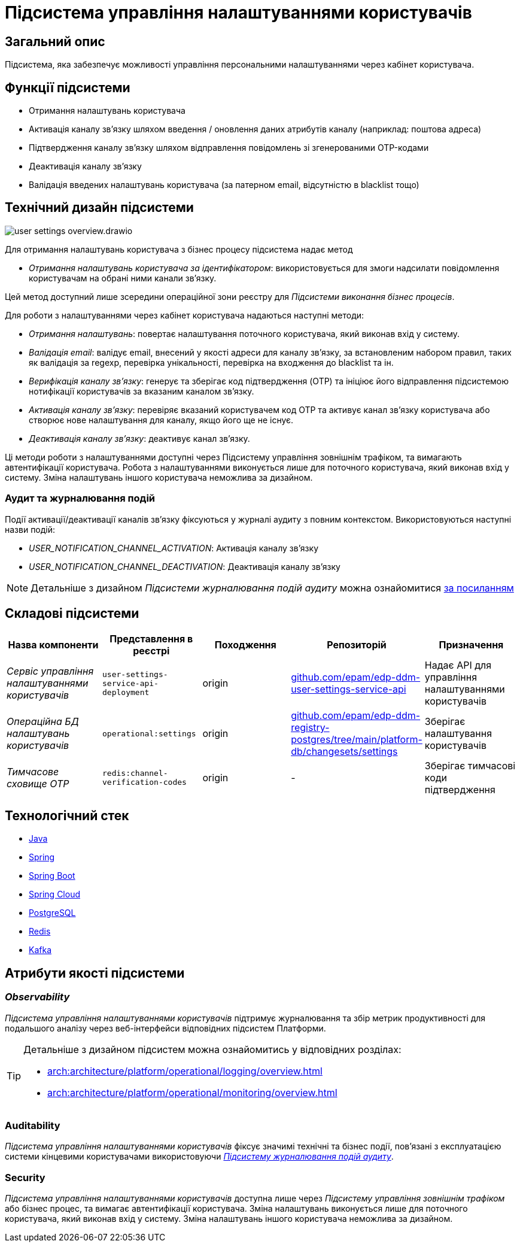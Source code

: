= Підсистема управління налаштуваннями користувачів

== Загальний опис

Підсистема, яка забезпечує можливості управління персональними налаштуваннями через кабінет користувача.

== Функції підсистеми

- Отримання налаштувань користувача
- Активація каналу зв'язку шляхом введення / оновлення даних атрибутів каналу (наприклад: поштова адреса)
- Підтвердження каналу зв'язку шляхом відправлення повідомлень зі згенерованими OTP-кодами
- Деактивація каналу зв'язку
- Валідація введених налаштувань користувача (за патерном email, відсутністю в blacklist тощо)

== Технічний дизайн підсистеми

image::arch:architecture/registry/operational/user-settings/user-settings-overview.drawio.svg[float="center",align="center"]

Для отримання налаштувань користувача з бізнес процесу підсистема надає 
метод

* _Отримання налаштувань користувача за ідентифікатором_: використовується для змоги надсилати повідомлення користувачам на обрані ними канали зв'язку.

Цей метод доступний лише зсередини операційної зони реєстру для _Підсистеми виконання бізнес процесів_.

Для роботи з налаштуваннями через кабінет користувача надаються наступні методи:

* _Отримання налаштувань_: повертає налаштування поточного користувача, який виконав вхід у систему.
* _Валідація email_: валідує email, внесений у якості адреси для каналу зв'язку, за встановленим набором правил, таких як валідація за regexp, перевірка унікальності, перевірка на входження до blacklist та ін.
* _Верифікація каналу зв'язку_: генерує та зберігає код підтвердження (OTP) та ініціює його відправлення підсистемою нотифікації користувачів за вказаним каналом зв'язку. 
* _Активація каналу зв'язку_: перевіряє вказаний користувачем код OTP та активує канал зв'язку користувача або створює нове налаштування для каналу, якщо його ще не існує.
* _Деактивація каналу зв'язку_: деактивує канал зв'язку.

Ці методи роботи з налаштуваннями доступні через Підсистему управління зовнішнім трафіком, та вимагають автентифікації користувача. Робота з налаштуваннями виконується лише для поточного користувача, який виконав вхід у систему. Зміна налаштувань іншого користувача неможлива за дизайном.

=== Аудит та журналювання подій

Події активації/деактивації каналів зв'язку фіксуються у журналі аудиту з повним контекстом. Використовуються наступні назви подій:

* _USER_NOTIFICATION_CHANNEL_ACTIVATION_: Активація каналу зв'язку
* _USER_NOTIFICATION_CHANNEL_DEACTIVATION_: Деактивація каналу зв'язку

[NOTE]
Детальніше з дизайном _Підсистеми журналювання подій аудиту_ можна ознайомитися
xref:arch:architecture/registry/operational/audit/overview.adoc[за посиланням]

== Складові підсистеми

|===
|Назва компоненти|Представлення в реєстрі|Походження|Репозиторій|Призначення

|_Сервіс управління налаштуваннями користувачів_
|`user-settings-service-api-deployment`
|origin
|https://github.com/epam/edp-ddm-user-settings-service-api[github.com/epam/edp-ddm-user-settings-service-api]
|Надає API для управління налаштуваннями користувачів

|_Операційна БД налаштувань користувачів_
|`operational:settings`
|origin
|https://github.com/epam/edp-ddm-registry-postgres/tree/main/platform-db/changesets/settings[github.com/epam/edp-ddm-registry-postgres/tree/main/platform-db/changesets/settings]
|Зберігає налаштування користувачів

|_Тимчасове сховище OTP_
|`redis:channel-verification-codes`
|origin
|-
|Зберігає тимчасові коди підтвердження
|===

== Технологічний стек

* xref:arch:architecture/platform-technologies.adoc#java[Java]
* xref:arch:architecture/platform-technologies.adoc#spring[Spring]
* xref:arch:architecture/platform-technologies.adoc#spring-boot[Spring Boot]
* xref:arch:architecture/platform-technologies.adoc#spring-cloud[Spring Cloud]
* xref:arch:architecture/platform-technologies.adoc#postgresql[PostgreSQL]
* xref:arch:architecture/platform-technologies.adoc#redis[Redis]
* xref:arch:architecture/platform-technologies.adoc#kafka[Kafka]

== Атрибути якості підсистеми

=== _Observability_

_Підсистема управління налаштуваннями користувачів_ підтримує журналювання та збір метрик продуктивності для подальшого аналізу через веб-інтерфейси відповідних підсистем Платформи.

[TIP]
--
Детальніше з дизайном підсистем можна ознайомитись у відповідних розділах:

* xref:arch:architecture/platform/operational/logging/overview.adoc[]
* xref:arch:architecture/platform/operational/monitoring/overview.adoc[]
--

=== Auditability

_Підсистема управління налаштуваннями користувачів_ фіксує значимі технічні та бізнес події, пов'язані з експлуатацією системи кінцевими користувачами використовуючи xref:arch:architecture/registry/operational/audit/overview.adoc[_Підсистему журналювання подій аудиту_].

=== Security

_Підсистема управління налаштуваннями користувачів_ доступна лише через _Підсистему управління зовнішнім трафіком_ або бізнес процес, та вимагає автентифікації користувача. Зміна налаштувань виконується лише для поточного користувача, який виконав вхід у систему. Зміна налаштувань іншого користувача неможлива за дизайном.